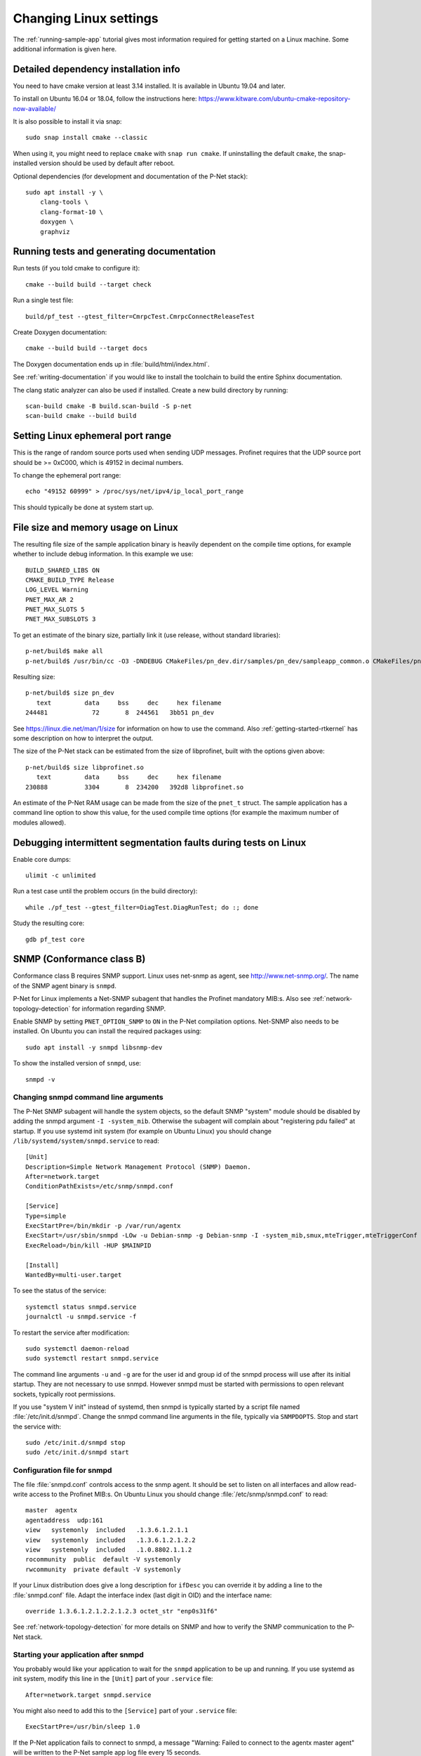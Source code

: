 .. _additional-linux-details:

Changing Linux settings
=========================
The :ref:`running-sample-app` tutorial gives most information required for getting started on a Linux
machine. Some additional information is given here.


Detailed dependency installation info
-------------------------------------
You need to have cmake version at least 3.14 installed. It is available in
Ubuntu 19.04 and later.

To install on Ubuntu 16.04 or 18.04, follow the instructions here:
https://www.kitware.com/ubuntu-cmake-repository-now-available/

It is also possible to install it via snap::

    sudo snap install cmake --classic

When using it, you might need to replace ``cmake`` with ``snap run cmake``.
If uninstalling the default ``cmake``, the snap-installed version should be
used by default after reboot.

Optional dependencies (for development and documentation of the P-Net stack)::

    sudo apt install -y \
        clang-tools \
        clang-format-10 \
        doxygen \
        graphviz


Running tests and generating documentation
------------------------------------------
Run tests (if you told cmake to configure it)::

    cmake --build build --target check

Run a single test file::

    build/pf_test --gtest_filter=CmrpcTest.CmrpcConnectReleaseTest

Create Doxygen documentation::

    cmake --build build --target docs

The Doxygen documentation ends up in :file:`build/html/index.html`.

See :ref:`writing-documentation` if you would like to install
the toolchain to build the entire Sphinx documentation.

The clang static analyzer can also be used if installed. Create a new
build directory by running::

   scan-build cmake -B build.scan-build -S p-net
   scan-build cmake --build build


Setting Linux ephemeral port range
----------------------------------
This is the range of random source ports used when sending UDP messages.
Profinet requires that the UDP source port should be >= 0xC000, which is 49152
in decimal numbers.

To change the ephemeral port range::

    echo "49152 60999" > /proc/sys/net/ipv4/ip_local_port_range

This should typically be done at system start up.


File size and memory usage on Linux
-----------------------------------
The resulting file size of the sample application binary is heavily dependent
on the compile time options, for example whether to include debug information.
In this example we use::

   BUILD_SHARED_LIBS ON
   CMAKE_BUILD_TYPE Release
   LOG_LEVEL Warning
   PNET_MAX_AR 2
   PNET_MAX_SLOTS 5
   PNET_MAX_SUBSLOTS 3

To get an estimate of the binary size, partially link it (use release, without
standard libraries)::

   p-net/build$ make all
   p-net/build$ /usr/bin/cc -O3 -DNDEBUG CMakeFiles/pn_dev.dir/samples/pn_dev/sampleapp_common.o CMakeFiles/pn_dev.dir/src/ports/linux/sampleapp_main.o -o pn_dev libprofinet.a -nostdlib -r

Resulting size::

   p-net/build$ size pn_dev
      text	   data	    bss	    dec	    hex	filename
   244481	     72	      8	 244561	  3bb51	pn_dev

See https://linux.die.net/man/1/size for information on how to use the command.
Also :ref:`getting-started-rtkernel` has some description on how to
interpret the output.

The size of the P-Net stack can be estimated from the size of libprofinet,
built with the options given above::

   p-net/build$ size libprofinet.so
      text	   data	    bss	    dec	    hex	filename
   230888	   3304	      8	 234200	  392d8	libprofinet.so

An estimate of the P-Net RAM usage can be made from the size of the ``pnet_t`` struct.
The sample application has a command line option to show this value, for the used
compile time options (for example the maximum number of modules allowed).


Debugging intermittent segmentation faults during tests on Linux
----------------------------------------------------------------
Enable core dumps::

    ulimit -c unlimited

Run a test case until the problem occurs (in the build directory)::

    while ./pf_test --gtest_filter=DiagTest.DiagRunTest; do :; done

Study the resulting core::

    gdb pf_test core


SNMP (Conformance class B)
--------------------------
Conformance class B requires SNMP support. Linux uses net-snmp as agent,
see http://www.net-snmp.org/. The name of the SNMP agent binary is ``snmpd``.

P-Net for Linux implements a Net-SNMP subagent that handles the Profinet
mandatory MIB:s. Also
see :ref:`network-topology-detection` for information regarding SNMP.

Enable SNMP by setting ``PNET_OPTION_SNMP`` to ``ON`` in the P-Net compilation
options. Net-SNMP also needs to
be installed. On Ubuntu you can install the required packages using::

  sudo apt install -y snmpd libsnmp-dev

To show the installed version of ``snmpd``, use::

   snmpd -v


Changing snmpd command line arguments
^^^^^^^^^^^^^^^^^^^^^^^^^^^^^^^^^^^^^
The P-Net SNMP subagent will handle the system objects, so the default
SNMP "system" module should be disabled by adding the snmpd argument
``-I -system_mib``. Otherwise the subagent will complain about
"registering pdu failed" at startup. If you use systemd init system (for
example on Ubuntu Linux) you should change
``/lib/systemd/system/snmpd.service`` to read::

  [Unit]
  Description=Simple Network Management Protocol (SNMP) Daemon.
  After=network.target
  ConditionPathExists=/etc/snmp/snmpd.conf

  [Service]
  Type=simple
  ExecStartPre=/bin/mkdir -p /var/run/agentx
  ExecStart=/usr/sbin/snmpd -LOw -u Debian-snmp -g Debian-snmp -I -system_mib,smux,mteTrigger,mteTriggerConf -f -p /run/snmpd.pid
  ExecReload=/bin/kill -HUP $MAINPID

  [Install]
  WantedBy=multi-user.target

To see the status of the service::

   systemctl status snmpd.service
   journalctl -u snmpd.service -f

To restart the service after modification::

   sudo systemctl daemon-reload
   sudo systemctl restart snmpd.service

The command line arguments ``-u`` and ``-g`` are for the user id and group id
of the snmpd process will use after its initial startup.
They are not necessary to use snmpd.
However snmpd must be started with permissions to open relevant sockets,
typically root permissions.

If you use "system V init" instead of systemd, then snmpd is typically started
by a script file named :file:`/etc/init.d/snmpd`. Change the snmpd command line
arguments in the file, typically via ``SNMPDOPTS``. Stop and start the
service with::

   sudo /etc/init.d/snmpd stop
   sudo /etc/init.d/snmpd start


Configuration file for snmpd
^^^^^^^^^^^^^^^^^^^^^^^^^^^^
The file :file:`snmpd.conf` controls access to the snmp agent. It should be
set to listen on all interfaces and allow read-write access to the
Profinet MIB:s. On Ubuntu Linux you should change
:file:`/etc/snmp/snmpd.conf` to read::

   master  agentx
   agentaddress  udp:161
   view   systemonly  included   .1.3.6.1.2.1.1
   view   systemonly  included   .1.3.6.1.2.1.2.2
   view   systemonly  included   .1.0.8802.1.1.2
   rocommunity  public  default -V systemonly
   rwcommunity  private default -V systemonly

If your Linux distribution does give a long description for ``ifDesc`` you can
override it by adding a line to the :file:`snmpd.conf` file. Adapt the interface
index (last digit in OID) and the interface name::

   override 1.3.6.1.2.1.2.2.1.2.3 octet_str "enp0s31f6"

See :ref:`network-topology-detection` for more details on SNMP and how to
verify the SNMP communication to the P-Net stack.


Starting your application after snmpd
^^^^^^^^^^^^^^^^^^^^^^^^^^^^^^^^^^^^^
You probably would like your application to wait for the ``snmpd`` application to
be up and running. If you use systemd as init system, modify this line in
the ``[Unit]`` part of your ``.service`` file::

   After=network.target snmpd.service

You might also need to add this to the ``[Service]`` part of your
``.service`` file::

   ExecStartPre=/usr/bin/sleep 1.0

If the P-Net application fails to connect to snmpd, a message "Warning: Failed
to connect to the agentx master agent" will be written to the P-Net sample
app log file every 15 seconds.


Debugging snmpd settings
^^^^^^^^^^^^^^^^^^^^^^^^
The command line argument ``-LOw`` for snmpd sets the snmpd logging to
standard out with log level "warning".
To change to log level debug, use ``-LOd``. You should also use the ``-D`` flag
to select which debug messages you are interested in. Use the ``-Dagentx``
command line argument to debug the agentx communication between the snmpd and
the subagent in the P-Net stack. A log example when asked for a single OID::

   Connection from UDP: [192.168.0.30]:43833->[192.168.0.50]:161
   agentx/master: agentx master handler starting, mode = 0xa0
   agentx/master: request for variable (iso.3.6.1.2.1.1.4.0)
   agentx/master: sending pdu (req=0x8,trans=0x7,sess=0x6)
   agentx_build: packet built okay
   agentx/master: got response errstat=0, (req=0x8,trans=0x7,sess=0x6)
   agentx/master: agentx_got_response() beginning...
   agentx/master:   handle_agentx_response: processing: iso.3.6.1.2.1.1.4.0
   agentx/master: handle_agentx_response() finishing...

Note that there might be a warning message "pcilib: Cannot open /proc/bus/pci"
in the snmpd log if you specify that it should use all interfaces.
That is because it will look also for (possibly non-existing) PCI interfaces.

To trouble-shoot snmpd issues, verify that no other snmpd instances are running::

   ps -ef | grep snmpd

and verify that no other process is using UDP port 161::

   sudo lsof -i udp -n -P


snmpd in a Yocto build
----------------------
In an embedded Linux Yocto build, you would include the ``snmpd`` daemon by
using the ``net-snmp`` recipe.


Persistent logs
---------------
To make the journalctl logs persistent between restarts::

   sudo mkdir -p /var/log/journal
   sudo systemd-tmpfiles --create --prefix /var/log/journal

Remove all contents of the journalctl logs::

   sudo journalctl --rotate
   sudo journalctl --vacuum-time=1s

The configurations for journalctl are located in :file:`/etc/systemd/journald.conf`.
If you do experiments with frequent reboots, it might be useful to change some
values::

   SyncIntervalSec=10s
   MaxRetentionSec=4h


Boot time optimization
----------------------
To improve the startup time of your Linux device, it is useful to study what
is delaying the start. If you use the "systemd" init system, you can use these
commands to analyze the startup::

   systemd-analyze
   systemd-analyze blame
   systemd-analyze critical-chain pnet-sampleapp.service

To decrease the startup time, disable services you don't use. On a Raspberry Pi
it might be for example::

   sudo systemctl disable triggerhappy triggerhappy.socket apt-daily.timer apt-daily-upgrade.timer logrotate.timer  rpi-display-backlight lightdm bluetooth hciuart rsync cups cups-browsed alsa-state avahi-daemon

Other applications that you might disable for experimentation::

   sudo systemctl disable snapd snapd.socket wpa_supplicant systemd-timesyncd dhcpcd


Debugging the sample application on a Linux Laptop
--------------------------------------------------
It can be convenient to be able to run the sample application and the P-Net
stack in a debugger tool. It is easy using gdb and the Visual Studio Code
editor.

First make sure you can run the application from a terminal on your Linux
laptop.

Next step is to be able to run it from the terminal within Visual Studio Code.
In case of compilation error messages, you can click on the code line given
in the terminal (within Visual Studio Code) and the corresponding file will
be opened. Hold the CTRL key while clicking on the line.

To use debug features while running (for example breakpoints) you need to adapt
the settings file for Visual Studio Code. Click the :guilabel:`Run and Debug"` icon
in the left side tool bar. Then click :guilabel:`Create a launch.json file`. In the
:guilabel:`Select environment`, use :guilabel:`C++ (GDB/LLDB)`.

Modify the :file:`launch.json` file to point at the correct executable, working
directory and to use correct command line arguments.

If you need to run the application with root permissions, you need to add a path in the
``"miDebuggerPath"`` field. It should point to a text file typically named
:file:`gdb`, with this content::

   pkexec /usr/bin/gdb "$@"

Put the :file:`gdb` file for example in the :file:`.vscode` subdirectory within
the :file:`p-net` directory. Set the executable flag::

   chmod +x gdb

An example of a :file:`launch.json` file::

   {
      "version": "0.2.0",
      "configurations": [

         {
            "name": "(gdb) Launch",
            "type": "cppdbg",
            "request": "launch",
            "program": "${workspaceFolder}/build/pn_dev",
            "args": ["-vv", "-i", "enp0s31f6"],
            "stopAtEntry": false,
            "cwd": "${workspaceFolder}/build/",
            "environment": [],
            "externalConsole": false,
            "MIMode": "gdb",
            "miDebuggerPath": "${workspaceFolder}/.vscode/gdb",
            "setupCommands": [
               {
                  "description": "Enable pretty-printing for gdb",
                  "text": "-enable-pretty-printing",
                  "ignoreFailures": true
               }
            ]
         }

      ]
   }

The given ``"args"`` command line arguments in the example is for
increasing the verbosity level and to set the Ethernet interface name.
Adapt those and also paths to your particular setup.

Use the ``CMAKE_BUILD_TYPE`` setting as ``Debug`` when running the executable
via the debugger.

Start the debugging by clicking on the small green "Run" icon on the
"Run and Debug" page. It will stop at any breakpoint. Set a breakpoint in
any file by clicking on a line to the left of the line number.
